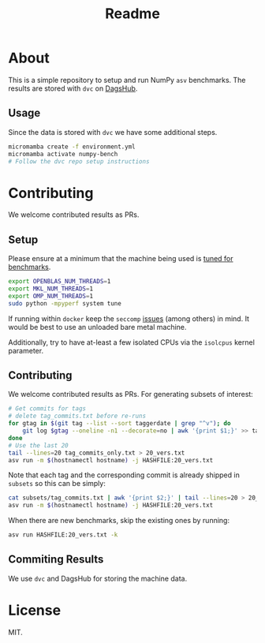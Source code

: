 #+title: Readme

* About

This is a simple repository to setup and run NumPy ~asv~ benchmarks. The results
are stored with ~dvc~ on
[[https://dagshub.com/HaoZeke/asv-numpy][DagsHub]].
** Usage
Since the data is stored with ~dvc~ we have some additional steps.
#+begin_src bash
micromamba create -f environment.yml
micromamba activate numpy-bench
# Follow the dvc repo setup instructions
#+end_src
* Contributing
We welcome contributed results as PRs.
** Setup
Please ensure at a minimum that the machine being used is [[https://asv.readthedocs.io/en/stable/tuning.html][tuned for benchmarks]].
#+begin_src bash
export OPENBLAS_NUM_THREADS=1
export MKL_NUM_THREADS=1
export OMP_NUM_THREADS=1
sudo python -mpyperf system tune
#+end_src
If running within ~docker~ keep the ~seccomp~ [[https://pythonspeed.com/articles/docker-performance-overhead/][issues]] (among others) in mind. It
would be best to use an unloaded bare metal machine.

Additionally, try to have at-least a few isolated CPUs via the ~isolcpus~ kernel
parameter.
** Contributing
We welcome contributed results as PRs. For generating subsets of interest:
#+begin_src bash
# Get commits for tags
# delete tag_commits.txt before re-runs
for gtag in $(git tag --list --sort taggerdate | grep "^v"); do
    git log $gtag --oneline -n1 --decorate=no | awk '{print $1;}' >> tag_commits_only.txt
done
# Use the last 20
tail --lines=20 tag_commits_only.txt > 20_vers.txt
asv run -m $(hostnamectl hostname) -j HASHFILE:20_vers.txt
#+end_src

Note that each tag and the corresponding commit is already shipped in ~subsets~
so this can be simply:

#+begin_src bash
cat subsets/tag_commits.txt | awk '{print $2;}' | tail --lines=20 > 20_vers.txt
asv run -m $(hostnamectl hostname) -j HASHFILE:20_vers.txt
#+end_src

When there are new benchmarks, skip the existing ones by running:

#+begin_src bash
asv run HASHFILE:20_vers.txt -k
#+end_src

** Commiting Results
We use ~dvc~ and DagsHub for storing the machine data.
* License
MIT.
